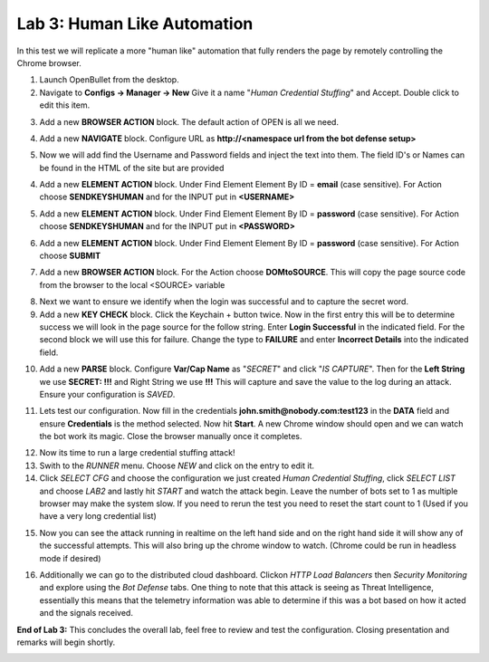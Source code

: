 Lab 3: Human Like Automation 
==============================

In this test we will replicate a more "human like" automation that fully renders the page by remotely controlling the Chrome browser.   

1. Launch OpenBullet from the desktop.

2. Navigate to **Configs -> Manager -> New**  Give it a name "*Human Credential Stuffing*" and Accept.  Double click to edit this item.

|lab001|
 
3. Add a new **BROWSER ACTION** block. The default action of OPEN is all we need.

|lab002|

4. Add a new **NAVIGATE** block. Configure URL as **http://<namespace url from the bot defense setup>**

|lab003|

5. Now we will add find the Username and Password fields and inject the text into them.  The field ID's or Names can be found in the HTML of the site but are provided 

4. Add a new **ELEMENT ACTION** block. Under Find Element Element By ID = **email**  (case sensitive).  For Action choose **SENDKEYSHUMAN** and for the INPUT put in **<USERNAME>**

|lab004|

5. Add a new **ELEMENT ACTION** block. Under Find Element Element By ID = **password**  (case sensitive).  For Action choose **SENDKEYSHUMAN** and for the INPUT put in **<PASSWORD>**

|lab005|

6. Add a new **ELEMENT ACTION** block. Under Find Element Element By ID = **password**  (case sensitive).  For Action choose **SUBMIT**

|lab006|

7. Add a new **BROWSER ACTION** block. For the Action choose **DOMtoSOURCE**.  This will copy the page source code from the browser to the local <SOURCE> variable

|lab007|

8. Next we want to ensure we identify when the login was successful and to capture the secret word.

9. Add a new **KEY CHECK** block. Click the Keychain + button twice.  Now in the first entry this will be to determine success we will look in the page source for the follow string.  Enter **Login Successful** in the indicated field.  For the second block we will use this for failure.  Change the type to **FAILURE** and enter **Incorrect Details** into the indicated field.

|lab008|

10. Add a new **PARSE** block.  Configure **Var/Cap Name** as "*SECRET*" and click "*IS CAPTURE*".  Then for the **Left String** we use **SECRET: !!!** and Right String we use **!!!**   This will capture and save the value to the log during an attack.  Ensure your configuration is *SAVED*.

|lab009|

11. Lets test our configuration.  Now fill in the credentials **john.smith@nobody.com:test123** in the **DATA** field and ensure **Credentials** is the method selected.  Now hit **Start**.  A new Chrome window should open and we can watch the bot work its magic.  Close the browser manually once it completes.

|lab010|

12. Now its time to run a large credential stuffing attack!

13. Swith to the *RUNNER* menu.  Choose *NEW* and click on the entry to edit it.

14. Click *SELECT CFG* and choose the configuration we just created *Human Credential Stuffing*, click *SELECT LIST* and choose *LAB2* and lastly hit *START* and watch the attack begin. Leave the number of bots set to 1 as multiple browser may make the system slow.  If you need to rerun the test you need to reset the start count to 1 (Used if you have a very long credential list)

|lab011|

15. Now you can see the attack running in realtime on the left hand side and on the right hand side it will show any of the successful attempts.  This will also bring up the chrome window to watch.  (Chrome could be run in headless mode if desired)

|lab012|

16. Additionally we can go to the distributed cloud dashboard.  Clickon *HTTP Load Balancers* then *Security Monitoring* and explore using the *Bot Defense* tabs.  One thing to note that this attack is seeing as Threat Intelligence, essentially this means that the telemetry information was able to determine if this was a bot based on how it acted and the signals received.

|lab013|

**End of Lab 3:**  This concludes the overall lab, feel free to review and test the configuration. Closing presentation and remarks will begin shortly.

|labend|

.. |lab001| image:: _static/Slide6.png
   :width: 800px
.. |lab002| image:: _static/Slide19.png
   :width: 800px
.. |lab003| image:: _static/Slide20.png
   :width: 800px
.. |lab004| image:: _static/Slide21.png
   :width: 800px
.. |lab005| image:: _static/Slide22.png
   :width: 800px
.. |lab006| image:: _static/Slide23.png
   :width: 800px
.. |lab007| image:: _static/Slide24.png
   :width: 800px
.. |lab008| image:: _static/Slide25.png
   :width: 800px
.. |lab009| image:: _static/Slide26.png
   :width: 800px
.. |lab010| image:: _static/Slide27.png
   :width: 800px
.. |lab011| image:: _static/Slide28.png
   :width: 800px
.. |lab012| image:: _static/Slide29.png
   :width: 800px
.. |lab013| image:: _static/Slide30.png
   :width: 800px
.. |labend| image:: _static/labend.png
   :width: 800px

